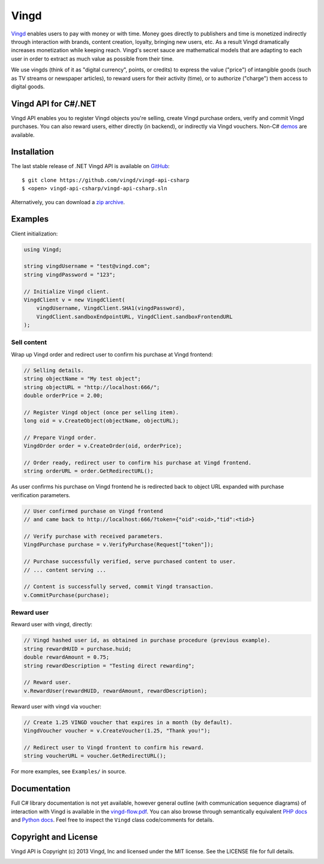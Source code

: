 Vingd
=====

`Vingd`_ enables users to pay with money or with time. Money goes directly to
publishers and time is monetized indirectly through interaction with brands,
content creation, loyalty, bringing new users, etc. As a result Vingd
dramatically increases monetization while keeping reach. Vingd's secret sauce
are mathematical models that are adapting to each user in order to extract as
much value as possible from their time.

We use vingds (think of it as "digital currency", points, or credits) to express
the value ("price") of intangible goods (such as TV streams or newspaper
articles), to reward users for their activity (time), or to authorize ("charge")
them access to digital goods.


Vingd API for C#/.NET
---------------------

Vingd API enables you to register Vingd objects you're selling, create Vingd
purchase orders, verify and commit Vingd purchases. You can also reward users,
either directly (in backend), or indirectly via Vingd vouchers. Non-C# `demos`_
are available.


Installation
------------

The last stable release of .NET Vingd API is available on `GitHub`_::

   $ git clone https://github.com/vingd/vingd-api-csharp
   $ <open> vingd-api-csharp/vingd-api-csharp.sln

Alternatively, you can download a `zip archive`_.


Examples
--------

Client initialization:

.. code-block:: csharp

    using Vingd;
    
    string vingdUsername = "test@vingd.com";
    string vingdPassword = "123";
    
    // Initialize Vingd client.
    VingdClient v = new VingdClient(
        vingdUsername, VingdClient.SHA1(vingdPassword),
        VingdClient.sandboxEndpointURL, VingdClient.sandboxFrontendURL
    );

Sell content
~~~~~~~~~~~~

Wrap up Vingd order and redirect user to confirm his purchase at Vingd frontend:

.. code-block:: csharp

    // Selling details.
    string objectName = "My test object";
    string objectURL = "http://localhost:666/";
    double orderPrice = 2.00;
    
    // Register Vingd object (once per selling item).
    long oid = v.CreateObject(objectName, objectURL);
    
    // Prepare Vingd order.
    VingdOrder order = v.CreateOrder(oid, orderPrice);
    
    // Order ready, redirect user to confirm his purchase at Vingd frontend.
    string orderURL = order.GetRedirectURL();

As user confirms his purchase on Vingd frontend he is redirected back to object
URL expanded with purchase verification parameters.

.. code-block:: csharp

    // User confirmed purchase on Vingd frontend
    // and came back to http://localhost:666/?token={"oid":<oid>,"tid":<tid>}
    
    // Verify purchase with received parameters.
    VingdPurchase purchase = v.VerifyPurchase(Request["token"]);

    // Purchase successfully verified, serve purchased content to user.
    // ... content serving ...
    
    // Content is successfully served, commit Vingd transaction.
    v.CommitPurchase(purchase);

Reward user
~~~~~~~~~~~

Reward user with vingd, directly:

.. code-block:: csharp

    // Vingd hashed user id, as obtained in purchase procedure (previous example).
    string rewardHUID = purchase.huid;
    double rewardAmount = 0.75;
    string rewardDescription = "Testing direct rewarding";
    
    // Reward user.
    v.RewardUser(rewardHUID, rewardAmount, rewardDescription);

Reward user with vingd via voucher:

.. code-block:: csharp

   // Create 1.25 VINGD voucher that expires in a month (by default).
   VingdVoucher voucher = v.CreateVoucher(1.25, "Thank you!");
   
   // Redirect user to Vingd frontent to confirm his reward.
   string voucherURL = voucher.GetRedirectURL();

For more examples, see ``Examples/`` in source.


Documentation
-------------

Full C# library documentation is not yet available, however general outline
(with communication sequence diagrams) of interaction with Vingd is available in
the `vingd-flow.pdf`_. You can also browse through semantically equivalent `PHP
docs`_ and `Python docs`_. Feel free to inspect the ``Vingd`` class
code/comments for details.


Copyright and License
---------------------

Vingd API is Copyright (c) 2013 Vingd, Inc and licensed under the MIT license.
See the LICENSE file for full details.


.. _`Vingd`: http://www.vingd.com/
.. _`PHP docs`: https://vingd-api-for-php.readthedocs.org/en/latest/
.. _`Python docs`: https://vingd-api-for-python.readthedocs.org/en/latest/
.. _`demos`: http://developers.vingd.com/
.. _`GitHub`: https://github.com/vingd/vingd-api-csharp/
.. _`zip archive`: https://github.com/vingd/vingd-api-csharp/zipball/master
.. _`vingd-flow.pdf`: http://docs.vingd.com/manuals/vingd-flow.pdf

.. image:: https://cruel-carlota.pagodabox.com/b1f04953de9d7ce8e3370191065285ed
    :alt: githalytics.com
    :target: http://githalytics.com/vingd/vingd-api-csharp
